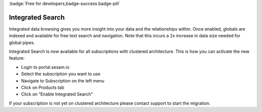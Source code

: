 :badge:`Free for developers,badge-success badge-pill`

.. _integrated_search:

Integrated Search
=================

Integrated data browsing gives you more insight into your data and the relationships within. Once enabled, globals are
indexed and available for free text search and navigation. Note that this incurs a 2x increase in data size needed for
global pipes.

Integrated Search is now available for all subscriptions with clustered architecture. This is how you can activate the new feature:

- Login to portal.sesam.io

- Select the subscription you want to use

- Navigate to Subscription on the left menu

- Click on Products tab

- Click on “Enable Integrated Search”

If your subscription is not yet on clustered architecture please contact support to start the migration.

